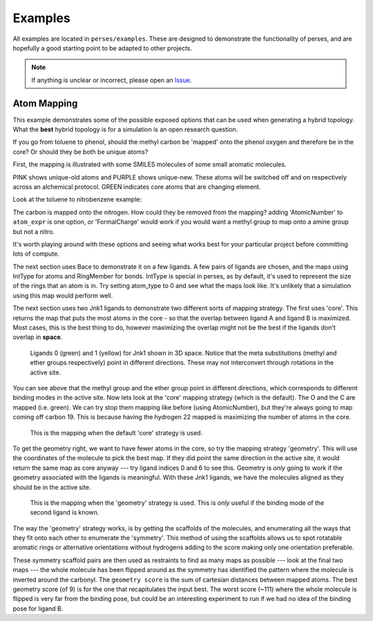 .. _examples:

Examples
********

All examples are located in ``perses/examples``. These are designed to demonstrate the functionality of perses, and are hopefully a good starting point to be adapted to other projects.

.. note:: If anything is unclear or incorrect, please open an Issue_.

..
  abl-src-selectivity

Atom Mapping
++++++++++++
This example demonstrates some of the possible exposed options that can be used when generating a hybrid topology. What the **best** hybrid topology is for a simulation is an open research question.

If you go from toluene to phenol, should the methyl carbon be 'mapped' onto the phenol oxygen and therefore be in the core? Or should they be both be unique atoms?

First, the mapping is illustrated with some SMILES molecules of some small aromatic molecules.

PINK shows unique-old atoms and PURPLE shows unique-new. These atoms will be switched off and on respectively across an alchemical protocol. GREEN indicates core atoms that are changing element.

Look at the toluene to nitrobenzene example:

.. image:: images/toluene-nitrobenzene.png
   :width: 500

The carbon is mapped onto the nitrogen. How could they be removed from the mapping? adding 'AtomicNumber' to ``atom_expr`` is one option, or 'FormalCharge' would work if you would want a methyl group to map onto a amine group but not a nitro.

It's worth playing around with these options and seeing what works best for your particular project before committing lots of compute.

The next section uses Bace to demonstrate it on a few ligands. A few pairs of ligands are chosen, and the maps using IntType for atoms and RingMember for bonds. IntType is special in perses, as by default, it's used to represent the size of the rings that an atom is in. Try setting atom_type to 0 and see what the maps look like. It's unlikely that a simulation using this map would perform well.

The next section uses two Jnk1 ligands to demonstrate two different sorts of mapping strategy. The first uses 'core'. This returns the map that puts the most atoms in the core - so that the overlap between ligand A and ligand B is maximized. Most cases, this is the best thing to do, however maximizing the overlap might not be the best if the ligands don't overlap in **space**.

.. figure:: images/jnk1-ligands.png
   :width: 500

   Ligands 0 (green) and 1 (yellow) for Jnk1 shown in 3D space. Notice that the meta substitutions (methyl and ether groups respectively) point in different directions. These may not interconvert through rotations in the active site.

You can see above that the methyl group and the ether group point in different directions, which corresponds to different binding modes in the active site. Now lets look at the 'core' mapping strategy (which is the default). The O and the C are mapped (i.e. green). We can try stop them mapping like before (using AtomicNumber), but they're always going to map coming off carbon 19. This is because having the hydrogen 22 mapped is maximizing the number of atoms in the core.

.. figure:: images/core.png
   :width: 500

   This is the mapping when the default 'core' strategy is used.


To get the geometry right, we want to have fewer atoms in the core, so try the mapping strategy 'geometry'. This will use the coordinates of the molecule to pick the best map. If they did point the same direction in the active site, it would return the same map as core anyway --- try ligand indices 0 and 6 to see this. Geometry is `only` going to work if the geometry associated with the ligands is meaningful. With these Jnk1 ligands, we have the molecules aligned as they should be in the active site.

.. figure:: images/geometry.png
   :width: 500

   This is the mapping when the 'geometry' strategy is used. This is `only` useful if the binding mode of the second ligand is known.

The way the 'geometry' strategy works, is by getting the scaffolds of the molecules, and enumerating all the ways that they fit onto each other to enumerate the 'symmetry'. This method of using the scaffolds allows us to spot rotatable aromatic rings or alternative orientations without hydrogens adding to the score making only one orientation preferable.

These symmetry scaffold pairs are then used as restraints to find as many maps as possible --- look at the final two maps --- the whole molecule has been flipped around as the symmetry has identified the pattern where the molecule is inverted around the carbonyl. The ``geometry score`` is the sum of cartesian distances between mapped atoms. The best geometry score (of 9) is for the one that recapitulates the input best. The worst score (~111) where the whole molecule is flipped is very far from the binding pose, but could be an interesting experiment to run if we had no idea of the binding pose for ligand B.


..
  cdk2-example

..
  freesolv

..
  host-guest

..
  mcl1-example

..
  neq-switching

..
  relay-example

..
  rjmc

..
  thrombin_fah_generator


.. _Issue: https://github.com/choderalab/perses/issues/new
